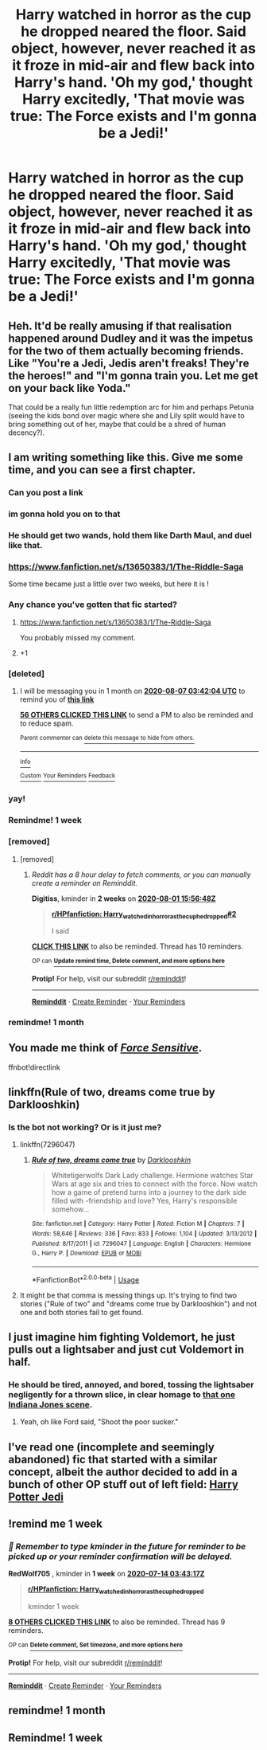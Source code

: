 #+TITLE: Harry watched in horror as the cup he dropped neared the floor. Said object, however, never reached it as it froze in mid-air and flew back into Harry's hand. 'Oh my god,' thought Harry excitedly, 'That movie was true: The Force exists and I'm gonna be a Jedi!'

* Harry watched in horror as the cup he dropped neared the floor. Said object, however, never reached it as it froze in mid-air and flew back into Harry's hand. 'Oh my god,' thought Harry excitedly, 'That movie was true: The Force exists and I'm gonna be a Jedi!'
:PROPERTIES:
:Author: maxart2001
:Score: 318
:DateUnix: 1594078985.0
:DateShort: 2020-Jul-07
:FlairText: Prompt
:END:

** Heh. It'd be really amusing if that realisation happened around Dudley and it was the impetus for the two of them actually becoming friends. Like "You're a Jedi, Jedis aren't freaks! They're the heroes!" and "I'm gonna train you. Let me get on your back like Yoda."

That could be a really fun little redemption arc for him and perhaps Petunia (seeing the kids bond over magic where she and Lily split would have to bring something out of her, maybe that could be a shred of human decency?).
:PROPERTIES:
:Author: Avalon1632
:Score: 75
:DateUnix: 1594120254.0
:DateShort: 2020-Jul-07
:END:


** I am writing something like this. Give me some time, and you can see a first chapter.
:PROPERTIES:
:Author: Foadar
:Score: 112
:DateUnix: 1594083695.0
:DateShort: 2020-Jul-07
:END:

*** Can you post a link
:PROPERTIES:
:Author: Mr_Tumbleweed_dealer
:Score: 28
:DateUnix: 1594083878.0
:DateShort: 2020-Jul-07
:END:


*** im gonna hold you on to that
:PROPERTIES:
:Author: call_me_ryder
:Score: 19
:DateUnix: 1594087279.0
:DateShort: 2020-Jul-07
:END:


*** He should get two wands, hold them like Darth Maul, and duel like that.
:PROPERTIES:
:Author: ModernDayWeeaboo
:Score: 12
:DateUnix: 1594125185.0
:DateShort: 2020-Jul-07
:END:


*** [[https://www.fanfiction.net/s/13650383/1/The-Riddle-Saga]]

Some time became just a little over two weeks, but here it is !
:PROPERTIES:
:Author: Foadar
:Score: 9
:DateUnix: 1595425236.0
:DateShort: 2020-Jul-22
:END:


*** Any chance you've gotten that fic started?
:PROPERTIES:
:Author: Garanar
:Score: 3
:DateUnix: 1596771760.0
:DateShort: 2020-Aug-07
:END:

**** [[https://www.fanfiction.net/s/13650383/1/The-Riddle-Saga]]

You probably missed my comment.
:PROPERTIES:
:Author: Foadar
:Score: 4
:DateUnix: 1596787154.0
:DateShort: 2020-Aug-07
:END:


**** +1
:PROPERTIES:
:Author: vishwesh_k
:Score: 1
:DateUnix: 1596772361.0
:DateShort: 2020-Aug-07
:END:


*** [deleted]
:PROPERTIES:
:Score: 10
:DateUnix: 1594093324.0
:DateShort: 2020-Jul-07
:END:

**** I will be messaging you in 1 month on [[http://www.wolframalpha.com/input/?i=2020-08-07%2003:42:04%20UTC%20To%20Local%20Time][*2020-08-07 03:42:04 UTC*]] to remind you of [[https://np.reddit.com/r/HPfanfiction/comments/hmjdqm/harry_watched_in_horror_as_the_cup_he_dropped/fx6665k/?context=3][*this link*]]

[[https://np.reddit.com/message/compose/?to=RemindMeBot&subject=Reminder&message=%5Bhttps%3A%2F%2Fwww.reddit.com%2Fr%2FHPfanfiction%2Fcomments%2Fhmjdqm%2Fharry_watched_in_horror_as_the_cup_he_dropped%2Ffx6665k%2F%5D%0A%0ARemindMe%21%202020-08-07%2003%3A42%3A04%20UTC][*56 OTHERS CLICKED THIS LINK*]] to send a PM to also be reminded and to reduce spam.

^{Parent commenter can} [[https://np.reddit.com/message/compose/?to=RemindMeBot&subject=Delete%20Comment&message=Delete%21%20hmjdqm][^{delete this message to hide from others.}]]

--------------

[[https://np.reddit.com/r/RemindMeBot/comments/e1bko7/remindmebot_info_v21/][^{Info}]]

[[https://np.reddit.com/message/compose/?to=RemindMeBot&subject=Reminder&message=%5BLink%20or%20message%20inside%20square%20brackets%5D%0A%0ARemindMe%21%20Time%20period%20here][^{Custom}]]
[[https://np.reddit.com/message/compose/?to=RemindMeBot&subject=List%20Of%20Reminders&message=MyReminders%21][^{Your Reminders}]]
[[https://np.reddit.com/message/compose/?to=Watchful1&subject=RemindMeBot%20Feedback][^{Feedback}]]
:PROPERTIES:
:Author: RemindMeBot
:Score: 8
:DateUnix: 1594096900.0
:DateShort: 2020-Jul-07
:END:


*** yay!
:PROPERTIES:
:Author: reinadeluniverso
:Score: 2
:DateUnix: 1594126618.0
:DateShort: 2020-Jul-07
:END:


*** Remindme! 1 week
:PROPERTIES:
:Author: acebabymilky
:Score: 2
:DateUnix: 1594111504.0
:DateShort: 2020-Jul-07
:END:


*** [removed]
:PROPERTIES:
:Score: 1
:DateUnix: 1594167230.0
:DateShort: 2020-Jul-08
:END:

**** [removed]
:PROPERTIES:
:Score: 1
:DateUnix: 1595087808.0
:DateShort: 2020-Jul-18
:END:

***** /Reddit has a 8 hour delay to fetch comments, or you can manually create a reminder on Reminddit./

*Digitiss*, kminder in *2 weeks* on [[https://www.reminddit.com/time?dt=2020-08-01%2015:56:48Z&reminder_id=9f8e746280734dc4ad3a9daa441d7c59&subreddit=HPfanfiction][*2020-08-01 15:56:48Z*]]

#+begin_quote
  [[/r/HPfanfiction/comments/hmjdqm/harry_watched_in_horror_as_the_cup_he_dropped/fygzjyl/?context=3][*r/HPfanfiction: Harry_watched_in_horror_as_the_cup_he_dropped#2*]]

  I said
#+end_quote

[[https://reddit.com/message/compose/?to=remindditbot&subject=Reminder%20from%20Link&message=your_message%0Akminder%202020-08-01T15%3A56%3A48%0A%0A%0A%0A---Server%20settings%20below.%20Do%20not%20change---%0A%0Apermalink%21%20%2Fr%2FHPfanfiction%2Fcomments%2Fhmjdqm%2Fharry_watched_in_horror_as_the_cup_he_dropped%2Ffygzjyl%2F][*CLICK THIS LINK*]] to also be reminded. Thread has 10 reminders.

^{OP can} [[https://www.reminddit.com/time?dt=2020-08-01%2015:56:48Z&reminder_id=9f8e746280734dc4ad3a9daa441d7c59&subreddit=HPfanfiction][^{*Update remind time, Delete comment, and more options here*}]]

*Protip!* For help, visit our subreddit [[/r/reminddit][r/reminddit]]!

--------------

[[https://www.reminddit.com][*Reminddit*]] · [[https://reddit.com/message/compose/?to=remindditbot&subject=Reminder&message=your_message%0A%0Akminder%20time_or_time_from_now][Create Reminder]] · [[https://reddit.com/message/compose/?to=remindditbot&subject=List%20Of%20Reminders&message=listReminders%21][Your Reminders]]
:PROPERTIES:
:Author: remindditbot
:Score: 1
:DateUnix: 1595118303.0
:DateShort: 2020-Jul-19
:END:


*** remindme! 1 month
:PROPERTIES:
:Author: Minecraftveteran13
:Score: 1
:DateUnix: 1594114551.0
:DateShort: 2020-Jul-07
:END:


** You made me think of /[[https://www.fanfiction.net/s/7104491/1/Force-sensitive][Force Sensitive]]/.

ffnbot!directlink
:PROPERTIES:
:Author: Vercalos
:Score: 35
:DateUnix: 1594097283.0
:DateShort: 2020-Jul-07
:END:


** linkffn(Rule of two, dreams come true by Darklooshkin)
:PROPERTIES:
:Author: ceplma
:Score: 11
:DateUnix: 1594100899.0
:DateShort: 2020-Jul-07
:END:

*** Is the bot not working? Or is it just me?
:PROPERTIES:
:Author: vishwesh_k
:Score: 6
:DateUnix: 1594105154.0
:DateShort: 2020-Jul-07
:END:

**** linkffn(7296047)
:PROPERTIES:
:Author: ceplma
:Score: 9
:DateUnix: 1594106610.0
:DateShort: 2020-Jul-07
:END:

***** [[https://www.fanfiction.net/s/7296047/1/][*/Rule of two, dreams come true/*]] by [[https://www.fanfiction.net/u/2675104/Darklooshkin][/Darklooshkin/]]

#+begin_quote
  Whitetigerwolfs Dark Lady challenge. Hermione watches Star Wars at age six and tries to connect with the force. Now watch how a game of pretend turns into a journey to the dark side filled with -friendship and love? Yes, Harry's responsible somehow...
#+end_quote

^{/Site/:} ^{fanfiction.net} ^{*|*} ^{/Category/:} ^{Harry} ^{Potter} ^{*|*} ^{/Rated/:} ^{Fiction} ^{M} ^{*|*} ^{/Chapters/:} ^{7} ^{*|*} ^{/Words/:} ^{58,646} ^{*|*} ^{/Reviews/:} ^{336} ^{*|*} ^{/Favs/:} ^{833} ^{*|*} ^{/Follows/:} ^{1,104} ^{*|*} ^{/Updated/:} ^{3/13/2012} ^{*|*} ^{/Published/:} ^{8/17/2011} ^{*|*} ^{/id/:} ^{7296047} ^{*|*} ^{/Language/:} ^{English} ^{*|*} ^{/Characters/:} ^{Hermione} ^{G.,} ^{Harry} ^{P.} ^{*|*} ^{/Download/:} ^{[[http://www.ff2ebook.com/old/ffn-bot/index.php?id=7296047&source=ff&filetype=epub][EPUB]]} ^{or} ^{[[http://www.ff2ebook.com/old/ffn-bot/index.php?id=7296047&source=ff&filetype=mobi][MOBI]]}

--------------

*FanfictionBot*^{2.0.0-beta} | [[https://github.com/tusing/reddit-ffn-bot/wiki/Usage][Usage]]
:PROPERTIES:
:Author: FanfictionBot
:Score: 6
:DateUnix: 1594106709.0
:DateShort: 2020-Jul-07
:END:


**** It might be that comma is messing things up. It's trying to find two stories ("Rule of two" and "dreams come true by Darklooshkin") and not one and both stories fail to get found.
:PROPERTIES:
:Author: tribblite
:Score: 3
:DateUnix: 1594168480.0
:DateShort: 2020-Jul-08
:END:


** I just imagine him fighting Voldemort, he just pulls out a lightsaber and just cut Voldemort in half.
:PROPERTIES:
:Author: ShortDrummer22
:Score: 9
:DateUnix: 1594132267.0
:DateShort: 2020-Jul-07
:END:

*** He should be tired, annoyed, and bored, tossing the lightsaber negligently for a thrown slice, in clear homage to [[https://www.youtube.com/watch?v=kQKrmDLvijo][that one Indiana Jones scene]].
:PROPERTIES:
:Author: Avigorus
:Score: 3
:DateUnix: 1596849920.0
:DateShort: 2020-Aug-08
:END:

**** Yeah, oh like Ford said, "Shoot the poor sucker."
:PROPERTIES:
:Author: ShortDrummer22
:Score: 3
:DateUnix: 1596851199.0
:DateShort: 2020-Aug-08
:END:


** I've read one (incomplete and seemingly abandoned) fic that started with a similar concept, albeit the author decided to add in a bunch of other OP stuff out of left field: [[https://www.fanfiction.net/s/9824728/1/Harry-Potter-Jedi][Harry Potter Jedi]]
:PROPERTIES:
:Author: Avigorus
:Score: 3
:DateUnix: 1594130654.0
:DateShort: 2020-Jul-07
:END:


** !remind me 1 week
:PROPERTIES:
:Author: RedWolf705
:Score: 1
:DateUnix: 1594093397.0
:DateShort: 2020-Jul-07
:END:

*** /👀 Remember to type kminder in the future for reminder to be picked up or your reminder confirmation will be delayed./

*RedWolf705* , kminder in *1 week* on [[https://www.reminddit.com/time?dt=2020-07-14%2003:43:17Z&reminder_id=96fb5be903624f4cb2fdd8785b3796eb&subreddit=HPfanfiction][*2020-07-14 03:43:17Z*]]

#+begin_quote
  [[/r/HPfanfiction/comments/hmjdqm/harry_watched_in_horror_as_the_cup_he_dropped/fx66a6r/?context=3][*r/HPfanfiction: Harry_watched_in_horror_as_the_cup_he_dropped*]]

  kminder 1 week
#+end_quote

[[https://reddit.com/message/compose/?to=remindditbot&subject=Reminder%20from%20Link&message=your_message%0Akminder%202020-07-14T03%3A43%3A17%0A%0A%0A%0A---Server%20settings%20below.%20Do%20not%20change---%0A%0Apermalink%21%20%2Fr%2FHPfanfiction%2Fcomments%2Fhmjdqm%2Fharry_watched_in_horror_as_the_cup_he_dropped%2Ffx66a6r%2F][*8 OTHERS CLICKED THIS LINK*]] to also be reminded. Thread has 9 reminders.

^{OP can} [[https://www.reminddit.com/time?dt=2020-07-14%2003:43:17Z&reminder_id=96fb5be903624f4cb2fdd8785b3796eb&subreddit=HPfanfiction][^{*Delete comment, Set timezone, and more options here*}]]

*Protip!* For help, visit our subreddit [[/r/reminddit][r/reminddit]]!

--------------

[[https://www.reminddit.com][*Reminddit*]] · [[https://reddit.com/message/compose/?to=remindditbot&subject=Reminder&message=your_message%0A%0Akminder%20time_or_time_from_now][Create Reminder]] · [[https://reddit.com/message/compose/?to=remindditbot&subject=List%20Of%20Reminders&message=listReminders%21][Your Reminders]]
:PROPERTIES:
:Author: remindditbot
:Score: 3
:DateUnix: 1594097000.0
:DateShort: 2020-Jul-07
:END:


** remindme! 1 month
:PROPERTIES:
:Author: Gypsiechai
:Score: 1
:DateUnix: 1594118545.0
:DateShort: 2020-Jul-07
:END:


** Remindme! 1 week
:PROPERTIES:
:Author: TheJupiterJukebox
:Score: -2
:DateUnix: 1594127095.0
:DateShort: 2020-Jul-07
:END:
